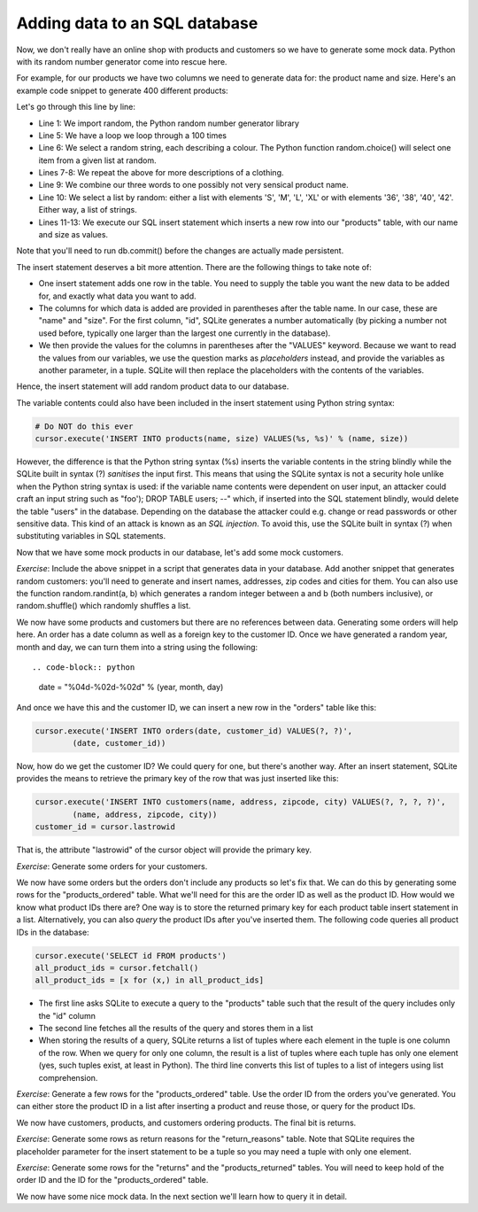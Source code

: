 Adding data to an SQL database
------------------------------

Now, we don't really have an online shop with products and customers so we have to generate some mock data. Python with its random number generator come into rescue here.

For example, for our products we have two columns we need to generate data for: the product name and size. Here's an example code snippet to generate 400 different products:

.. code-block:: python
    :linenos:

    import random

    # ... get hold of the database and the cursor here

    for i in xrange(100):
        color = random.choice(['Red', 'Green', 'Blue', 'Yellow', 'Black', 'White', 'Orange'])
        gender = random.choice(["Men's", "Women's"])
        clothing = random.choice(['Jeans', 'Shirt', 'T-Shirt', 'Cardigan', 'Skirt', 'Dress', 'Belt'])
        name = '%s %s %s' % (color, gender, clothing)
        sizes = random.choice([['S', 'M', 'L', 'XL'], ['36', '38', '40', '42']])
        for size in sizes:
            cursor.execute('INSERT INTO products(name, size) VALUES(?, ?)',
                    (name, size))

Let's go through this line by line:

* Line 1: We import random, the Python random number generator library
* Line 5: We have a loop we loop through a 100 times
* Line 6: We select a random string, each describing a colour. The Python function random.choice() will select one item from a given list at random.
* Lines 7-8: We repeat the above for more descriptions of a clothing.
* Line 9: We combine our three words to one possibly not very sensical product name.
* Line 10: We select a list by random: either a list with elements 'S', 'M', 'L', 'XL' or with elements '36', '38', '40', '42'. Either way, a list of strings.
* Lines 11-13: We execute our SQL insert statement which inserts a new row into our "products" table, with our name and size as values.

Note that you'll need to run db.commit() before the changes are actually made persistent.

The insert statement deserves a bit more attention. There are the following things to take note of:

* One insert statement adds one row in the table. You need to supply the table you want the new data to be added for, and exactly what data you want to add.
* The columns for which data is added are provided in parentheses after the table name. In our case, these are "name" and "size". For the first column, "id", SQLite generates a number automatically (by picking a number not used before, typically one larger than the largest one currently in the database).
* We then provide the values for the columns in parentheses after the "VALUES" keyword. Because we want to read the values from our variables, we use the question marks as *placeholders* instead, and provide the variables as another parameter, in a tuple. SQLite will then replace the placeholders with the contents of the variables.

Hence, the insert statement will add random product data to our database.

The variable contents could also have been included in the insert statement using Python string syntax:

.. code-block:: python

    # Do NOT do this ever
    cursor.execute('INSERT INTO products(name, size) VALUES(%s, %s)' % (name, size))

However, the difference is that the Python string syntax (%s) inserts the variable contents in the string blindly while the SQLite built in syntax (?) *sanitises* the input first. This means that using the SQLite syntax is not a security hole unlike when the Python string syntax is used: if the variable name contents were dependent on user input, an attacker could craft an input string such as "foo'); DROP TABLE users; --" which, if inserted into the SQL statement blindly, would delete the table "users" in the database. Depending on the database the attacker could e.g. change or read passwords or other sensitive data. This kind of an attack is known as an *SQL injection*. To avoid this, use the SQLite built in syntax (?) when substituting variables in SQL statements.

Now that we have some mock products in our database, let's add some mock customers.

*Exercise*: Include the above snippet in a script that generates data in your database. Add another snippet that generates random customers: you'll need to generate and insert names, addresses, zip codes and cities for them. You can also use the function random.randint(a, b) which generates a random integer between a and b (both numbers inclusive), or random.shuffle() which randomly shuffles a list.

We now have some products and customers but there are no references between data. Generating some orders will help here. An order has a date column as well as a foreign key to the customer ID. Once we have generated a random year, month and day, we can turn them into a string using the following::

.. code-block:: python

    date = "%04d-%02d-%02d" % (year, month, day)

And once we have this and the customer ID, we can insert a new row in the "orders" table like this:

.. code-block:: python

    cursor.execute('INSERT INTO orders(date, customer_id) VALUES(?, ?)',
            (date, customer_id))

Now, how do we get the customer ID? We could query for one, but there's another way. After an insert statement, SQLite provides the means to retrieve the primary key of the row that was just inserted like this:

.. code-block:: python

    cursor.execute('INSERT INTO customers(name, address, zipcode, city) VALUES(?, ?, ?, ?)',
            (name, address, zipcode, city))
    customer_id = cursor.lastrowid

That is, the attribute "lastrowid" of the cursor object will provide the primary key.

*Exercise*: Generate some orders for your customers.

We now have some orders but the orders don't include any products so let's fix that. We can do this by generating some rows for the "products_ordered" table. What we'll need for this are the order ID as well as the product ID. How would we know what product IDs there are? One way is to store the returned primary key for each product table insert statement in a list. Alternatively, you can also *query* the product IDs after you've inserted them. The following code queries all product IDs in the database:

.. code-block:: python

    cursor.execute('SELECT id FROM products')
    all_product_ids = cursor.fetchall()
    all_product_ids = [x for (x,) in all_product_ids]

* The first line asks SQLite to execute a query to the "products" table such that the result of the query includes only the "id" column
* The second line fetches all the results of the query and stores them in a list
* When storing the results of a query, SQLite returns a list of tuples where each element in the tuple is one column of the row. When we query for only one column, the result is a list of tuples where each tuple has only one element (yes, such tuples exist, at least in Python). The third line converts this list of tuples to a list of integers using list comprehension.

*Exercise*: Generate a few rows for the "products_ordered" table. Use the order ID from the orders you've generated. You can either store the product ID in a list after inserting a product and reuse those, or query for the product IDs.

We now have customers, products, and customers ordering products. The final bit is returns.

*Exercise*: Generate some rows as return reasons for the "return_reasons" table. Note that SQLite requires the placeholder parameter for the insert statement to be a tuple so you may need a tuple with only one element.

*Exercise*: Generate some rows for the "returns" and the "products_returned" tables. You will need to keep hold of the order ID and the ID for the "products_ordered" table.

We now have some nice mock data. In the next section we'll learn how to query it in detail.
